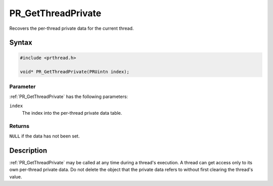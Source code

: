 PR_GetThreadPrivate
===================

Recovers the per-thread private data for the current thread.

.. _Syntax:

Syntax
------

.. code:: eval

   #include <prthread.h>

   void* PR_GetThreadPrivate(PRUintn index);

.. _Parameter:

Parameter
~~~~~~~~~

:ref:`PR_GetThreadPrivate` has the following parameters:

``index``
   The index into the per-thread private data table.

.. _Returns:

Returns
~~~~~~~

``NULL`` if the data has not been set.

.. _Description:

Description
-----------

:ref:`PR_GetThreadPrivate` may be called at any time during a thread's
execution. A thread can get access only to its own per-thread private
data. Do not delete the object that the private data refers to without
first clearing the thread's value.
